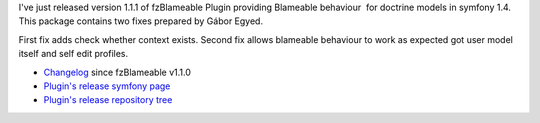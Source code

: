 .. title: fzBlameablePlugin 1.1.1 released
.. slug: fzblameableplugin-1-1-1-released
.. date: 2012/04/15 19:04:49
.. tags: symfony, plugin, php, fzBlameable
.. link:
.. description: I've just released version 1.1.1 of fzBlameable Plugin providing Blameable behaviour  for doctrine models in symfony 1.4. This package contains two fixes prepared by Gábor Egyed.

I've just released version 1.1.1 of fzBlameable Plugin providing
Blameable behaviour  for doctrine models in symfony 1.4. This package
contains two fixes prepared by Gábor Egyed.

First fix adds check whether context exists. Second fix allows blameable
behaviour to work as expected got user model itself and self edit
profiles.

-  `Changelog <https://github.com/fizyk/fzBlameablePlugin/compare/v1.1.0...v1.1.1>`_ since fzBlameable v1.1.0
-  `Plugin's release symfony page <http://www.symfony-project.org/plugins/fzBlameablePlugin/1_1_1>`_
-  `Plugin's release repository tree <https://github.com/fizyk/fzBlameablePlugin/tree/v1.1.1>`_

